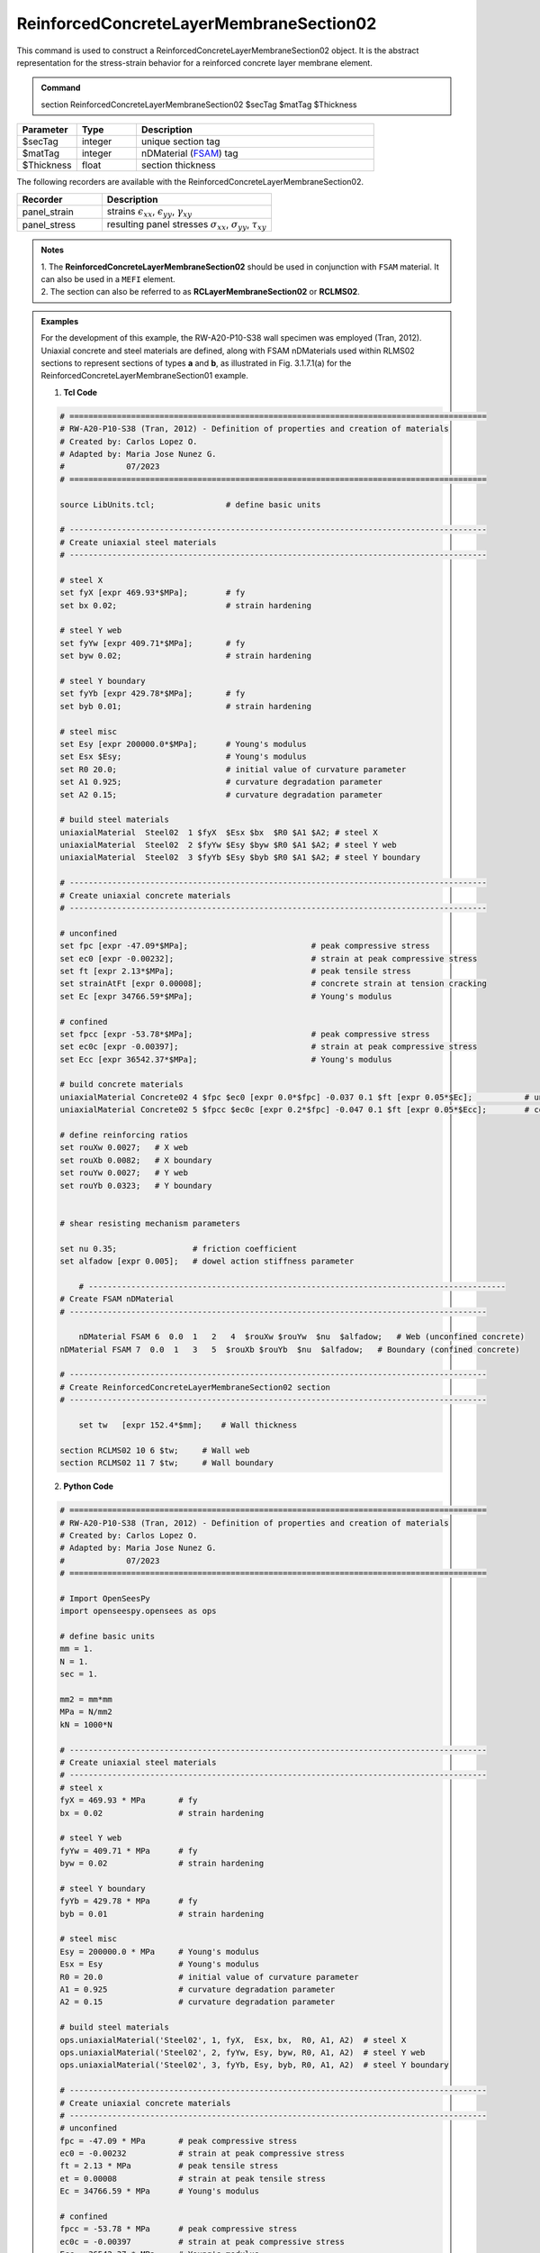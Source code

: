 .. _ReinforcedConcreteLayerMembraneSection02:

ReinforcedConcreteLayerMembraneSection02 
^^^^^^^^^^^^^^^^

This command is used to construct a ReinforcedConcreteLayerMembraneSection02 object. It is the abstract representation for the stress-strain behavior for a reinforced concrete layer membrane element.

.. admonition:: Command
   
   section ReinforcedConcreteLayerMembraneSection02 $secTag $matTag $Thickness

.. csv-table:: 
   :header: "Parameter", "Type", "Description"
   :widths: 10, 10, 40

   $secTag, integer, unique section tag
   $matTag, integer, nDMaterial (`FSAM <https://opensees.berkeley.edu/wiki/index.php/FSAM_-_2D_RC_Panel_Constitutive_Behavior>`_) tag
   $Thickness, float, section thickness




The following recorders are available with the ReinforcedConcreteLayerMembraneSection02.
   
.. csv-table:: 
   :header: "Recorder", "Description"
   :widths: 20, 40

   panel_strain, "strains :math:`\epsilon_{xx}`, :math:`\epsilon_{yy}`, :math:`\gamma_{xy}`"
   panel_stress, "resulting panel stresses :math:`\sigma_{xx}`, :math:`\sigma_{yy}`, :math:`\tau_{xy}`"

.. admonition:: Notes

   | 1. The **ReinforcedConcreteLayerMembraneSection02** should be used in conjunction with ``FSAM`` material. It can also be used in a ``MEFI`` element. 
   | 2. The section can also be referred to as **RCLayerMembraneSection02** or **RCLMS02**.

.. admonition:: Examples
   
   For the development of this example, the RW-A20-P10-S38 wall specimen was employed (Tran, 2012). Uniaxial concrete and steel materials are defined, along with FSAM nDMaterials used within RLMS02 sections to represent sections of types **a** and **b**, as illustrated in Fig. 3.1.7.1(a) for the ReinforcedConcreteLayerMembraneSection01 example.

   1. **Tcl Code**

   .. code-block:: tcl

      # ========================================================================================
      # RW-A20-P10-S38 (Tran, 2012) - Definition of properties and creation of materials
      # Created by: Carlos Lopez O.
      # Adapted by: Maria Jose Nunez G.
      #             07/2023
      # ========================================================================================

      source LibUnits.tcl;               # define basic units

      # ----------------------------------------------------------------------------------------
      # Create uniaxial steel materials
      # ----------------------------------------------------------------------------------------

      # steel X
      set fyX [expr 469.93*$MPa];        # fy
      set bx 0.02;                       # strain hardening

      # steel Y web
      set fyYw [expr 409.71*$MPa];       # fy
      set byw 0.02;                      # strain hardening

      # steel Y boundary
      set fyYb [expr 429.78*$MPa];       # fy
      set byb 0.01;                      # strain hardening

      # steel misc
      set Esy [expr 200000.0*$MPa];      # Young's modulus
      set Esx $Esy;                      # Young's modulus
      set R0 20.0;                       # initial value of curvature parameter
      set A1 0.925;                      # curvature degradation parameter
      set A2 0.15;                       # curvature degradation parameter
  
      # build steel materials
      uniaxialMaterial  Steel02  1 $fyX  $Esx $bx  $R0 $A1 $A2; # steel X
      uniaxialMaterial  Steel02  2 $fyYw $Esy $byw $R0 $A1 $A2; # steel Y web
      uniaxialMaterial  Steel02  3 $fyYb $Esy $byb $R0 $A1 $A2; # steel Y boundary

      # ----------------------------------------------------------------------------------------
      # Create uniaxial concrete materials
      # ----------------------------------------------------------------------------------------

      # unconfined
      set fpc [expr -47.09*$MPa];                          # peak compressive stress
      set ec0 [expr -0.00232];                             # strain at peak compressive stress
      set ft [expr 2.13*$MPa];                             # peak tensile stress
      set strainAtFt [expr 0.00008];                       # concrete strain at tension cracking
      set Ec [expr 34766.59*$MPa];                         # Young's modulus     

      # confined
      set fpcc [expr -53.78*$MPa];                         # peak compressive stress
      set ec0c [expr -0.00397];                            # strain at peak compressive stress
      set Ecc [expr 36542.37*$MPa];                        # Young's modulus

      # build concrete materials
      uniaxialMaterial Concrete02 4 $fpc $ec0 [expr 0.0*$fpc] -0.037 0.1 $ft [expr 0.05*$Ec];    	# unconfined concrete
      uniaxialMaterial Concrete02 5 $fpcc $ec0c [expr 0.2*$fpc] -0.047 0.1 $ft [expr 0.05*$Ecc]; 	# confined concrete

      # define reinforcing ratios  
      set rouXw 0.0027;   # X web 
      set rouXb 0.0082;   # X boundary 
      set rouYw 0.0027;   # Y web
      set rouYb 0.0323;   # Y boundary


      # shear resisting mechanism parameters

      set nu 0.35;                # friction coefficient
      set alfadow [expr 0.005];   # dowel action stiffness parameter
	  
	  # ----------------------------------------------------------------------------------------
      # Create FSAM nDMaterial
      # ----------------------------------------------------------------------------------------
	  
	  nDMaterial FSAM 6  0.0  1   2   4  $rouXw $rouYw  $nu  $alfadow;   # Web (unconfined concrete)
      nDMaterial FSAM 7  0.0  1   3   5  $rouXb $rouYb  $nu  $alfadow;   # Boundary (confined concrete)

      # ----------------------------------------------------------------------------------------
      # Create ReinforcedConcreteLayerMembraneSection02 section
      # ----------------------------------------------------------------------------------------
      
	  set tw   [expr 152.4*$mm];    # Wall thickness

      section RCLMS02 10 6 $tw;     # Wall web
      section RCLMS02 11 7 $tw;     # Wall boundary
		
   2. **Python Code**

   .. code-block:: python

      # ========================================================================================
      # RW-A20-P10-S38 (Tran, 2012) - Definition of properties and creation of materials
      # Created by: Carlos Lopez O.
      # Adapted by: Maria Jose Nunez G.
      #             07/2023
      # ========================================================================================

      # Import OpenSeesPy
      import openseespy.opensees as ops

      # define basic units
      mm = 1.
      N = 1.
      sec = 1.

      mm2 = mm*mm
      MPa = N/mm2
      kN = 1000*N

      # ----------------------------------------------------------------------------------------
      # Create uniaxial steel materials
      # ----------------------------------------------------------------------------------------
      # steel x
      fyX = 469.93 * MPa       # fy
      bx = 0.02                # strain hardening

      # steel Y web
      fyYw = 409.71 * MPa      # fy
      byw = 0.02               # strain hardening

      # steel Y boundary
      fyYb = 429.78 * MPa      # fy
      byb = 0.01               # strain hardening

      # steel misc
      Esy = 200000.0 * MPa     # Young's modulus
      Esx = Esy                # Young's modulus
      R0 = 20.0                # initial value of curvature parameter
      A1 = 0.925               # curvature degradation parameter
      A2 = 0.15                # curvature degradation parameter

      # build steel materials
      ops.uniaxialMaterial('Steel02', 1, fyX,  Esx, bx,  R0, A1, A2)  # steel X
      ops.uniaxialMaterial('Steel02', 2, fyYw, Esy, byw, R0, A1, A2)  # steel Y web
      ops.uniaxialMaterial('Steel02', 3, fyYb, Esy, byb, R0, A1, A2)  # steel Y boundary

      # ----------------------------------------------------------------------------------------
      # Create uniaxial concrete materials
      # ----------------------------------------------------------------------------------------
      # unconfined
      fpc = -47.09 * MPa       # peak compressive stress
      ec0 = -0.00232           # strain at peak compressive stress
      ft = 2.13 * MPa          # peak tensile stress
      et = 0.00008             # strain at peak tensile stress
      Ec = 34766.59 * MPa      # Young's modulus

      # confined
      fpcc = -53.78 * MPa      # peak compressive stress
      ec0c = -0.00397          # strain at peak compressive stress
      Ecc = 36542.37 * MPa     # Young's modulus

      # build concrete materials
      ops.uniaxialMaterial('Concrete02', 4, fpc,  ec0,  0.0 * fpc, -0.037, 0.1, ft, 0.05 * Ec)   # unconfined concrete
      ops.uniaxialMaterial('Concrete02', 5, fpcc, ec0c, 0.2 * fpc, -0.047, 0.1, ft, 0.05 * Ecc)  # confined concrete

      # define reinforcing ratios   
      rouXw = 0.0027         # X web 
      rouXb = 0.0082         # X boundary 
      rouYw = 0.0027         # Y web
      rouYb = 0.0323         # Y boundary

      # shear resisting mechanism parameters 
      nu = 0.35                           # friction coefficient
      alfadow = 0.005                     # dowel action stiffness parameter
      
      # ----------------------------------------------------------------------------------------
      # Create FSAM nDMaterial
      # ----------------------------------------------------------------------------------------
      
      ops.nDMaterial('FSAM', 6, 0.0, 1, 2, 4, rouXw, rouYw, nu, alfadow)           # Web (unconfined concrete)
      ops.nDMaterial('FSAM', 7, 0.0, 1, 3, 5, rouXb, rouYb, nu, alfadow)           # Boundary (confined concrete)

      # ----------------------------------------------------------------------------------------
      # Create ReinforcedConcreteLayerMembraneSection02 section
      # ----------------------------------------------------------------------------------------

      tw = 152.4 * mm  # Wall thickness

      ops.section('RCLMS02', 10, 6, tw)    # Wall Web
      ops.section('RCLMS02', 11, 7, tw)    # Wall Boundary



**REFERENCES:**

#. Rojas, F., Anderson, J. C., Massones, L. M. (2016). A nonlinear quadrilateral layered membrane with drilling degrees of freedom for the modeling of reinforced concrete walls. Engineering Structures, 124, 521-538. (`link <https://www.sciencedirect.com/science/article/pii/S0141029616302954>`_).
#. Tran, T. A. (2012). Experimental and Analytical Studies of Moderate Aspect Ratio Reinforced Concrete Structural Walls. Ph.D. Dissertation, Department of Civil and Environmental Engineering, University of California, Los Angeles.

**Code Developed by:** F. Rojas (University of Chile), M.J. Núñez (University of Chile).
